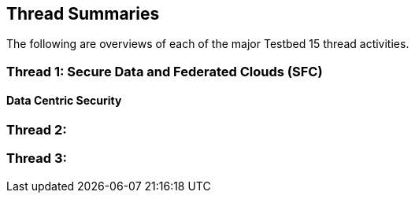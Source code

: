 [[thread-summaries]]

== Thread Summaries

The following are overviews of each of the major Testbed 15 thread activities.

=== Thread 1: Secure Data and Federated Clouds (SFC)

==== Data Centric Security

=== Thread 2:

=== Thread 3: 

